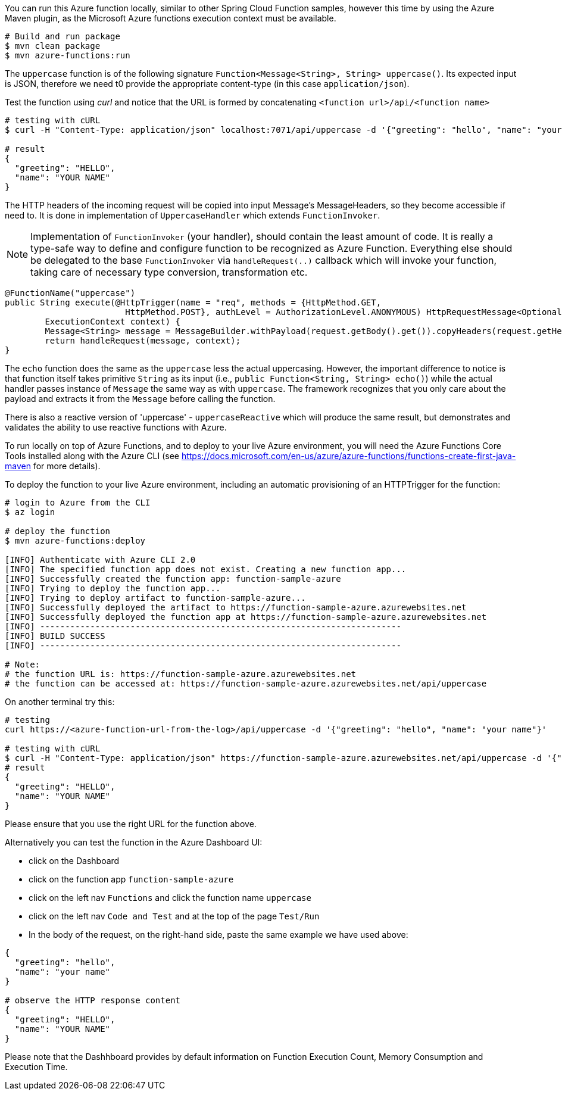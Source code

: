 You can run this Azure function locally, similar to other Spring Cloud Function samples, however 
this time by using the Azure Maven plugin, as the Microsoft Azure functions execution context must be available.

----
# Build and run package 
$ mvn clean package 
$ mvn azure-functions:run
----

The `uppercase` function is of the following signature `Function<Message<String>, String> uppercase()`. Its expected input is JSON, 
therefore we need t0 provide the appropriate content-type (in this case `application/json`). 

Test the function using _curl_ and notice that the URL is formed by concatenating `<function url>/api/<function name>`
----
# testing with cURL
$ curl -H "Content-Type: application/json" localhost:7071/api/uppercase -d '{"greeting": "hello", "name": "your name"}'

# result
{
  "greeting": "HELLO",
  "name": "YOUR NAME"
}
----

The HTTP headers of the incoming request will be copied into input Message's MessageHeaders, so they become accessible if need to. 
It is done in implementation of `UppercaseHandler` which extends `FunctionInvoker`. 

NOTE: Implementation of `FunctionInvoker` (your handler), should contain the least amount of code. It is really a type-safe way to define 
and configure function to be recognized as Azure Function. 
Everything else should be delegated to the base `FunctionInvoker` via `handleRequest(..)` callback which will invoke your function, taking care of 
necessary type conversion, transformation etc.

----
@FunctionName("uppercase")
public String execute(@HttpTrigger(name = "req", methods = {HttpMethod.GET,
			HttpMethod.POST}, authLevel = AuthorizationLevel.ANONYMOUS) HttpRequestMessage<Optional<String>> request,
	ExecutionContext context) {
	Message<String> message = MessageBuilder.withPayload(request.getBody().get()).copyHeaders(request.getHeaders()).build();
	return handleRequest(message, context);
}
----


The `echo` function does the same as the `uppercase` less the actual uppercasing. However, the important difference to notice is that function itself 
takes primitive `String` as its input (i.e., `public Function<String, String> echo()`) while the actual handler passes instance of `Message` the same way as with `uppercase`. The framework recognizes that you only care about the payload and extracts it from the `Message` before calling the function. 


There is also a reactive version of 'uppercase' - `uppercaseReactive` which will produce the same result, but 
demonstrates and validates the ability to use reactive functions with Azure.

To run locally on top of Azure Functions, and to deploy to your live Azure environment, you will need the Azure Functions Core Tools installed along with the Azure CLI (see https://docs.microsoft.com/en-us/azure/azure-functions/functions-create-first-java-maven for more details).

To deploy the function to your live Azure environment, including an automatic provisioning of an HTTPTrigger for the function:
----
# login to Azure from the CLI
$ az login

# deploy the function
$ mvn azure-functions:deploy

[INFO] Authenticate with Azure CLI 2.0
[INFO] The specified function app does not exist. Creating a new function app...
[INFO] Successfully created the function app: function-sample-azure
[INFO] Trying to deploy the function app...
[INFO] Trying to deploy artifact to function-sample-azure...
[INFO] Successfully deployed the artifact to https://function-sample-azure.azurewebsites.net
[INFO] Successfully deployed the function app at https://function-sample-azure.azurewebsites.net
[INFO] ------------------------------------------------------------------------
[INFO] BUILD SUCCESS
[INFO] ------------------------------------------------------------------------

# Note: 
# the function URL is: https://function-sample-azure.azurewebsites.net
# the function can be accessed at: https://function-sample-azure.azurewebsites.net/api/uppercase
----

On another terminal try this: 
----
# testing
curl https://<azure-function-url-from-the-log>/api/uppercase -d '{"greeting": "hello", "name": "your name"}'

# testing with cURL
$ curl -H "Content-Type: application/json" https://function-sample-azure.azurewebsites.net/api/uppercase -d '{"greeting": "hello", "name": "your name"}'
# result
{
  "greeting": "HELLO",
  "name": "YOUR NAME"
}
----

Please ensure that you use the right URL for the function above. 

Alternatively you can test the function in the Azure Dashboard UI:

* click on the Dashboard
* click on the function app `function-sample-azure` 
* click on the left nav `Functions` and click the function name `uppercase`
* click on the left nav `Code and Test` and at the top of the page `Test/Run`
* In the body of the request, on the right-hand side, paste the same example we have used above:
----
{
  "greeting": "hello",
  "name": "your name"
}

# observe the HTTP response content
{
  "greeting": "HELLO",
  "name": "YOUR NAME"
}
----

Please note that the Dashhboard provides by default information on Function Execution Count, Memory Consumption and Execution Time.
